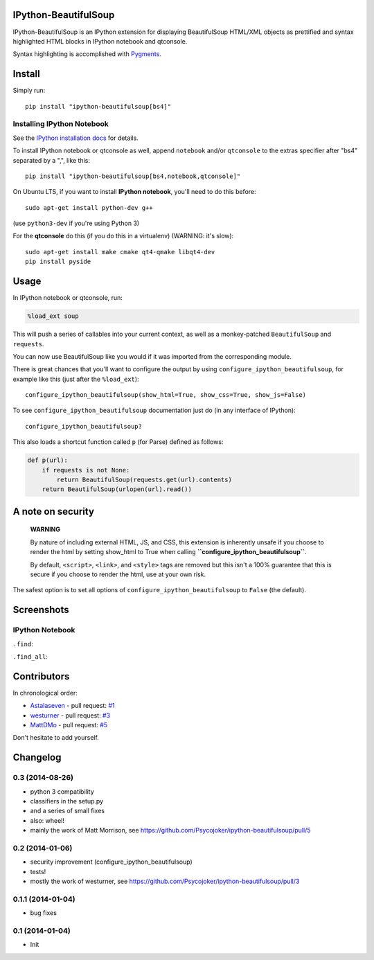 IPython-BeautifulSoup
=====================
.. image:: https://travis-ci.org/Psycojoker/ipython-beautifulsoup.svg?branch=master
    :target: https://travis-ci.org/Psycojoker/ipython-beautifulsoup

IPython-BeautifulSoup is an IPython extension for displaying
BeautifulSoup HTML/XML objects as prettified and syntax highlighted HTML
blocks in IPython notebook and qtconsole.

Syntax highlighting is accomplished with
`Pygments <http://pygments.org/>`__.

|teaser|

Install
=======

Simply run:

::

    pip install "ipython-beautifulsoup[bs4]"


Installing IPython Notebook
---------------------------

See the `IPython installation
docs <http://ipython.org/ipython-doc/stable/install/index.html>`__ for
details.

To install IPython notebook or qtconsole as well, append ``notebook``
and/or ``qtconsole`` to the extras specifier after "bs4" separated by a
",", like this:

::

    pip install "ipython-beautifulsoup[bs4,notebook,qtconsole]"

On Ubuntu LTS, if you want to install **IPython notebook**, you'll need
to do this before:

::

    sudo apt-get install python-dev g++

(use ``python3-dev`` if you're using Python 3)

For the **qtconsole** do this (if you do this in a virtualenv) (WARNING:
it's slow):

::

    sudo apt-get install make cmake qt4-qmake libqt4-dev
    pip install pyside

Usage
=====

In IPython notebook or qtconsole, run:

.. code:: python

    %load_ext soup

This will push a series of callables into your current context, as well
as a monkey-patched ``BeautifulSoup`` and ``requests``.

You can now use BeautifulSoup like you would if it was imported from the
corresponding module.

There is great chances that you'll want to configure the output by using
``configure_ipython_beautifulsoup``, for example like this (just after
the ``%load_ext``):

::

    configure_ipython_beautifulsoup(show_html=True, show_css=True, show_js=False)

To see ``configure_ipython_beautifulsoup`` documentation just do (in any
interface of IPython):

::

    configure_ipython_beautifulsoup?

This also loads a shortcut function called ``p`` (for Parse) defined as
follows:

.. code:: python

    def p(url):
        if requests is not None:
            return BeautifulSoup(requests.get(url).contents)
        return BeautifulSoup(urlopen(url).read())

A note on security
==================

    **WARNING**

    By nature of including external HTML, JS, and CSS, this extension is
    inherently unsafe if you choose to render the html by setting
    show\_html to True when calling
    **``configure_ipython_beautifulsoup``**.

    By default, ``<script>``, ``<link>``, and ``<style>`` tags are
    removed but this isn't a 100% guarantee that this is secure if you
    choose to render the html, use at your own risk.

The safest option is to set all options of
``configure_ipython_beautifulsoup`` to ``False`` (the default).

Screenshots
===========

IPython Notebook
----------------

``.find``:

|.find|

``.find_all``:

|.find_all|

Contributors
============

In chronological order:

-  `Astalaseven <https://github.com/Astalaseven>`__ - pull request:
   `#1 <https://github.com/Psycojoker/ipython-beautifulsoup/pull/1>`__
-  `westurner <https://github.com/westurner>`__ - pull request:
   `#3 <https://github.com/Psycojoker/ipython-beautifulsoup/pull/3>`__
-  `MattDMo <https://github.com/MattDMo>`__ - pull request:
   `#5 <https://github.com/Psycojoker/ipython-beautifulsoup/pull/5>`__

Don't hesitate to add yourself.

.. |teaser| image:: teaser.png
.. |.find| image:: 1.png
.. |.find_all| image:: 2.png


Changelog
=========

0.3 (2014-08-26)
----------------

- python 3 compatibility
- classifiers in the setup.py
- and a series of small fixes
- also: wheel!
- mainly the work of Matt Morrison, see https://github.com/Psycojoker/ipython-beautifulsoup/pull/5

0.2 (2014-01-06)
----------------

- security improvement (configure_ipython_beautifulsoup)
- tests!
- mostly the work of westurner, see https://github.com/Psycojoker/ipython-beautifulsoup/pull/3

0.1.1 (2014-01-04)
------------------

- bug fixes

0.1 (2014-01-04)
----------------

- Init


